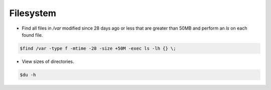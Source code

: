 =====================
Filesystem
=====================

* Find all files in `/var` modified since 28 days ago or less that are greater than 50MB and perform an `ls` on each found file.

.. code-block:: console

   $find /var -type f -mtime -28 -size +50M -exec ls -lh {} \;

* View sizes of directories.

.. code-block:: console

   $du -h
